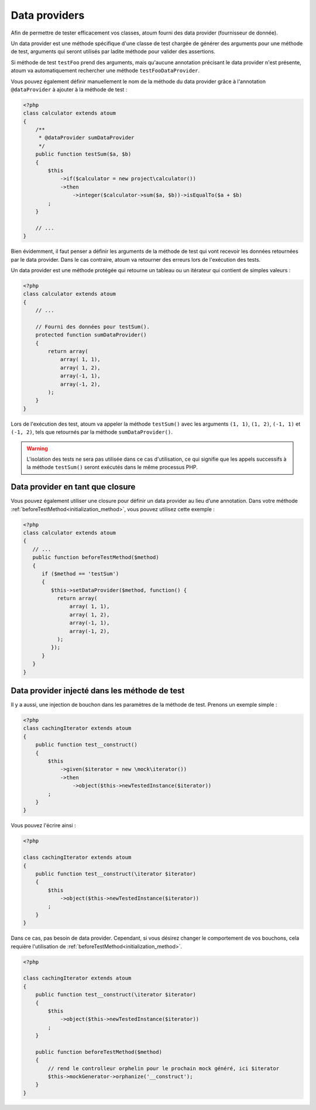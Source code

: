 
.. _data-provider:

Data providers
**************

Afin de permettre de tester efficacement vos classes, atoum fourni des data provider (fournisseur de donnée).

Un data provider est une méthode spécifique d'une classe de test chargée de générer des arguments pour une méthode de test, arguments qui seront utilisés par ladite méthode pour valider des assertions.

Si méthode de test ``testFoo`` prend des arguments, mais qu'aucune annotation précisant le data provider n'est présente, atoum va automatiquement rechercher une méthode ``testFooDataProvider``.

Vous pouvez également définir manuellement le nom de la méthode du data provider grâce à l'annotation ``@dataProvider`` à ajouter à la méthode de test :

.. code-block:: php

   <?php
   class calculator extends atoum
   {
       /**
        * @dataProvider sumDataProvider
        */
       public function testSum($a, $b)
       {
           $this
               ->if($calculator = new project\calculator())
               ->then
                   ->integer($calculator->sum($a, $b))->isEqualTo($a + $b)
           ;
       }

       // ...
   }

Bien évidemment, il faut penser a définir les arguments de la méthode de test qui vont recevoir les données retournées par le data provider. Dans le cas contraire, atoum va retourner des erreurs lors de l'exécution des tests.

Un data provider est une méthode protégée qui retourne un tableau ou un itérateur qui contient de simples valeurs :

.. code-block:: php

   <?php
   class calculator extends atoum
   {
       // ...

       // Fourni des données pour testSum().
       protected function sumDataProvider()
       {
           return array(
               array( 1, 1),
               array( 1, 2),
               array(-1, 1),
               array(-1, 2),
           );
       }
   }

Lors de l'exécution des test, atoum va appeler la méthode ``testSum()`` avec les arguments ``(1, 1)``, ``(1, 2)``, ``(-1, 1)`` et ``(-1, 2)``, tels que retournés par la méthode ``sumDataProvider()``.

.. warning::
   L'isolation des tests ne sera pas utilisée dans ce cas d'utilisation, ce qui signifie que les appels successifs à la méthode ``testSum()`` seront exécutés dans le même processus PHP.

.. _data-provider-closure:

Data provider en tant que closure
=================================

Vous pouvez également utiliser une closure pour définir un data provider au lieu d’une annotation. Dans votre méthode :ref:`beforeTestMethod<initialization_method>`, vous pouvez utilisez cette exemple :

.. code-block:: php

   <?php
   class calculator extends atoum
   {
      // ...
      public function beforeTestMethod($method)
      {
         if ($method == 'testSum')
         {
            $this->setDataProvider($method, function() {
              return array(
                  array( 1, 1),
                  array( 1, 2),
                  array(-1, 1),
                  array(-1, 2),
              );
            });
         }
      }
   }


.. _data-provider-injected:

Data provider injecté dans les méthode de test
==============================================

Il y a aussi, une injection de bouchon dans les paramètres de la méthode de test. Prenons un exemple simple :

.. code-block:: php

   <?php
   class cachingIterator extends atoum
   {
       public function test__construct()
       {
           $this
               ->given($iterator = new \mock\iterator())
               ->then
                   ->object($this->newTestedInstance($iterator))
           ;
       }
   }

Vous pouvez l'écrire ainsi :

.. code-block:: php

   <?php

   class cachingIterator extends atoum
   {
       public function test__construct(\iterator $iterator)
       {
           $this
               ->object($this->newTestedInstance($iterator))
           ;
       }
   }

Dans ce cas, pas besoin de data provider. Cependant, si vous désirez changer le comportement de vos bouchons, cela requière l'utilisation de  :ref:`beforeTestMethod<initialization_method>`.

.. code-block:: php

   <?php

   class cachingIterator extends atoum
   {
       public function test__construct(\iterator $iterator)
       {
           $this
               ->object($this->newTestedInstance($iterator))
           ;
       }

       public function beforeTestMethod($method)
       {
           // rend le controlleur orphelin pour le prochain mock généré, ici $iterator
           $this->mockGenerator->orphanize('__construct');
       }
   }
